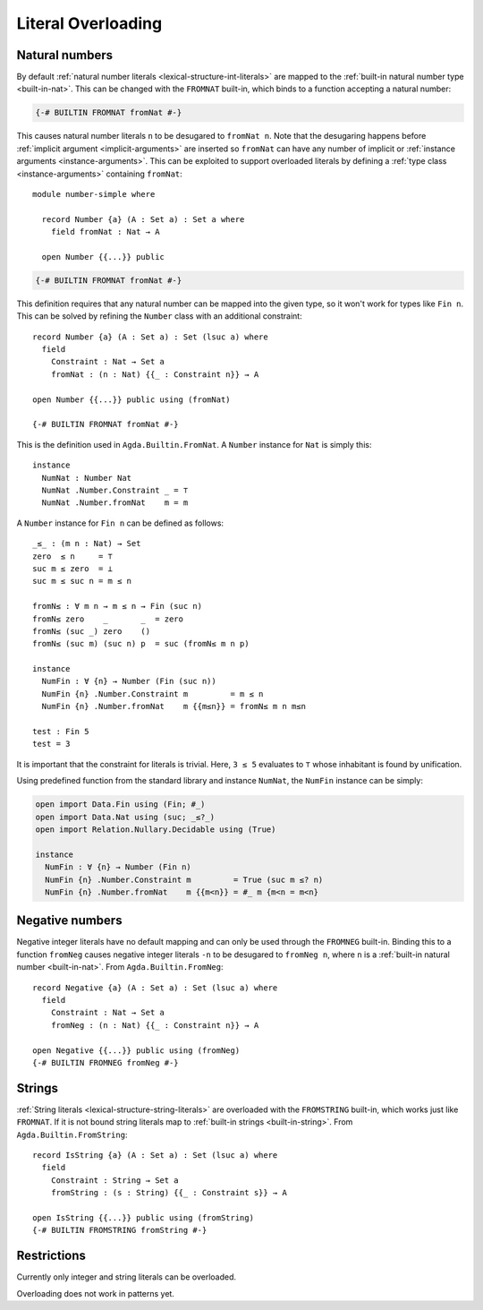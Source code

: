 ..
  ::
  module language.literal-overloading where

  open import Agda.Builtin.Nat
  open import Agda.Primitive
  open import Agda.Builtin.Bool
  open import Agda.Builtin.String

  data   ⊥ : Set where
  record ⊤ : Set where
    instance constructor tt

  data Fin : Nat → Set where
    zero : ∀ {n} → Fin (suc n)
    suc  : ∀ {n} → Fin n → Fin (suc n)

.. _literal-overloading:

*******************
Literal Overloading
*******************

.. _overloaded-nats:

Natural numbers
---------------

By default :ref:`natural number literals <lexical-structure-int-literals>` are
mapped to the :ref:`built-in natural number type <built-in-nat>`. This can be
changed with the ``FROMNAT`` built-in, which binds to a function accepting a
natural number:

.. code-block:: agda

  {-# BUILTIN FROMNAT fromNat #-}

This causes natural number literals ``n`` to be desugared to ``fromNat n``.
Note that the desugaring happens before :ref:`implicit argument
<implicit-arguments>` are inserted so ``fromNat`` can have any number of
implicit or :ref:`instance arguments <instance-arguments>`. This can be
exploited to support overloaded literals by defining a :ref:`type class
<instance-arguments>` containing ``fromNat``::

  module number-simple where

    record Number {a} (A : Set a) : Set a where
      field fromNat : Nat → A

    open Number {{...}} public

.. code-block:: agda

   {-# BUILTIN FROMNAT fromNat #-}

This definition requires that any natural number can be mapped into the given
type, so it won't work for types like ``Fin n``. This can be solved by refining
the ``Number`` class with an additional constraint::

  record Number {a} (A : Set a) : Set (lsuc a) where
    field
      Constraint : Nat → Set a
      fromNat : (n : Nat) {{_ : Constraint n}} → A

  open Number {{...}} public using (fromNat)

  {-# BUILTIN FROMNAT fromNat #-}

This is the definition used in ``Agda.Builtin.FromNat``.
A ``Number`` instance for ``Nat`` is simply this::

  instance
    NumNat : Number Nat
    NumNat .Number.Constraint _ = ⊤
    NumNat .Number.fromNat    m = m

A ``Number`` instance for ``Fin n`` can be defined as follows::

  _≤_ : (m n : Nat) → Set
  zero  ≤ n     = ⊤
  suc m ≤ zero  = ⊥
  suc m ≤ suc n = m ≤ n

  fromN≤ : ∀ m n → m ≤ n → Fin (suc n)
  fromN≤ zero    _       _  = zero
  fromN≤ (suc _) zero    ()
  fromN≤ (suc m) (suc n) p  = suc (fromN≤ m n p)

  instance
    NumFin : ∀ {n} → Number (Fin (suc n))
    NumFin {n} .Number.Constraint m         = m ≤ n
    NumFin {n} .Number.fromNat    m {{m≤n}} = fromN≤ m n m≤n

  test : Fin 5
  test = 3

It is important that the constraint for literals is trivial.  Here,
``3 ≤ 5`` evaluates to ``⊤`` whose inhabitant is found by unification.

Using predefined function from the standard library and instance ``NumNat``,
the ``NumFin`` instance can be simply:

.. code-block:: agda

  open import Data.Fin using (Fin; #_)
  open import Data.Nat using (suc; _≤?_)
  open import Relation.Nullary.Decidable using (True)

  instance
    NumFin : ∀ {n} → Number (Fin n)
    NumFin {n} .Number.Constraint m         = True (suc m ≤? n)
    NumFin {n} .Number.fromNat    m {{m<n}} = #_ m {m<n = m<n}



.. _agda-prelude: https://github.com/UlfNorell/agda-prelude

.. _overloaded-negative-numbers:

Negative numbers
----------------

Negative integer literals have no default mapping and can only be used through
the ``FROMNEG`` built-in. Binding this to a function ``fromNeg`` causes
negative integer literals ``-n`` to be desugared to ``fromNeg n``, where ``n``
is a :ref:`built-in natural number <built-in-nat>`. From ``Agda.Builtin.FromNeg``::

  record Negative {a} (A : Set a) : Set (lsuc a) where
    field
      Constraint : Nat → Set a
      fromNeg : (n : Nat) {{_ : Constraint n}} → A

  open Negative {{...}} public using (fromNeg)
  {-# BUILTIN FROMNEG fromNeg #-}

.. _overloaded-strings:

Strings
-------

:ref:`String literals <lexical-structure-string-literals>` are overloaded with
the ``FROMSTRING`` built-in, which works just like ``FROMNAT``. If it is not
bound string literals map to :ref:`built-in strings <built-in-string>`. From
``Agda.Builtin.FromString``::

  record IsString {a} (A : Set a) : Set (lsuc a) where
    field
      Constraint : String → Set a
      fromString : (s : String) {{_ : Constraint s}} → A

  open IsString {{...}} public using (fromString)
  {-# BUILTIN FROMSTRING fromString #-}


Restrictions
------------

Currently only integer and string literals can be overloaded.

Overloading does not work in patterns yet.

